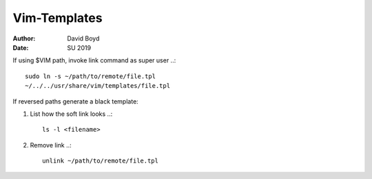 Vim-Templates
#############
:Author: David Boyd
:Date: SU 2019

If using $VIM path, invoke link command as super user ..::

	sudo ln -s ~/path/to/remote/file.tpl
	~/../../usr/share/vim/templates/file.tpl

If reversed paths generate a black template:

1. List how the soft link looks ..::

	ls -l <filename>

2. Remove link ..::

	unlink ~/path/to/remote/file.tpl
